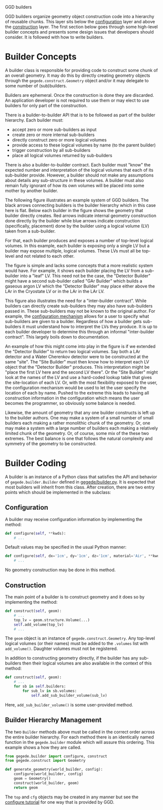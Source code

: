 GGD builders

GGD builders organize geometry object construction code into a hierarchy of reusable chunks.  This layer sits below the [[./configuration.org][configuration]] layer and above the [[./construction.org][construction]] layer.  The first section below goes through some high-level builder concepts and presents some design issues that developers should consider.  It is followed with how to write builders.

* Builder Concepts

A builder class is responsible for providing code to construct some chunk of an overall geometry.  It may do this by directly creating geometry objects through the =gegede.construct.Geometry= object and/or it may delegate to some number of (sub)builders.  

Builders are ephemeral.  Once the construction is done they are discarded.  An application developer is not required to use them or may elect to use builders for only part of the construction.  

There is a builder-to-builder API that is to be followed as part of the builder hierarchy.  Each builder must:

- accept zero or more sub-builders as input
- create zero or more internal sub-builders
- directly construct zero or more logical volumes
- provide access to these logical volumes by name (to the parent builder)
- trigger construction by all sub-builders
- place all logical volumes returned by sub-builders

There is also a builder-to-builder contract.  Each builder must "know" the expected number and interpretation of the logical volumes that each of its sub-builder provide.  However, a builder should not make any assumptions about details any sub-structure in these volumes.  A builder must also remain fully ignorant of how its own volumes will be placed into some mother by another builder.

The following figure illustrates an example system of GGD builders.  The black arrows connecting builders is the builder hierarchy which in this case here is flat.  Below each builder in the figure shows the geometry that builder directly creates.  Red arrows indicate internal geometry construction done directly by the builder while blue arrows indicate construction (specifically, placement) done by the builder using a logical volume (LV) taken from a sub-builder.

For that, each builder produces and exposes a number of top-level logical volumes.  In this example, each builder is exposing only a single LV but a builder may expose multiple, logical volumes.  These LVs must all be top-level and not related to each other.  

#+BEGIN_SRC dot :cmd dot :cmdline -Tpng buildhier2.dot :file buildhier2.png :exports results 
#+END_SRC

#+RESULTS:
[[file:buildhier2.png]]

The figure is simple and lacks some concepts that a more realistic system would have.  For example, it shows each builder placing the LV from a sub-builder into a "leaf" LV.  This need not be the case, the "Detector Builder" might have a second sub-builder called "GAr Builder" which builds a gaseous argon LV which the "Detector Builder" may place either above the LAr in the Cryostate LV or in the LAr in the LAr LV.

This figure also illustrates the need for a "inter-builder contract".  While builders can directly create sub-builders they may also have sub-builders passed in.  These sub-builders may not be known to the original author.  For example, the [[./configuration.org][configuration mechanism]] allows for a user to specify what sub-builders are given to a builder.  Regardless of how a builder gets sub-builders it must understand how to interpret the LVs they produce.  It is up to each builder developer to determine this through an informal "inter-builder contract".  This largely boils down to documentation.

An example of how this might come into play in the figure is if we extended the "Detector Builder" to return two logical volumes.  Say both a LAr detector and a Water Cherenkov detector were to be constructed at the same "site".  The "Site Builder" must then know how to interpret each LV object that the "Detector Builder" produces.  This interpretation might be "place the first LV here and the second LV there".  Or the "Site Builder" might look at the names of the LV and use a hard-coded lookup table that gives the site-location of each LV.  Or, with the most flexibility exposed to the user, the configuration mechanism would be used to let the user specify the location of each by name.  Pushed to the extreme this leads to having all construction information in the configuration which means the user becomes the programmer, so obviously some balance is needed.

Likewise, the amount of geometry that any one builder constructs is left up to the builder authors.  One may make a system of a small number of small builders each making a rather monolithic chunk of the geometry.  Or, one may make a system with a large number of builders each making a relatively limited chunk of the geometry. Or, of course, some mix of the these two extremes.  The best balance is one that follows the natural complexity and symmetry of the geometry to be constructed.



* Builder Coding

A builder is an instance of a Python class that satisfies the API and behavior of =gegede.builder.Builder= defined in [[../python/gegede/builder.py][gegede/builder.py]].  It is expected that most builders will inherit from this class.  After creation, there are two entry points which should be implemented in the subclass:

** Configuration

A builder may receive configuration information by implementing the method:

#+BEGIN_SRC python
  def configure(self, **kwds):
      # ...
#+END_SRC

Default values may be specified in the usual Python manner:

#+BEGIN_SRC python
  def configure(self, dx='1cm', dy='1cm', dz='1cm', material='Air', **kwds):
      # ...
#+END_SRC

No geometry construction may be done in this method.

** Construction

The main point of a builder is to construct geometry and it does so by implementing the method:

#+BEGIN_SRC python
  def construct(self, geom):
      # ...      
      top_lv = geom.structure.Volume(...)
      self.add_volume(top_lv)
      # ...
#+END_SRC

The =geom= object is an instance of =gegede.construct.Geometry=.  Any top-level logical volumes (or their names) must be added to the =.volumes= list with =add_volume()=.  Daughter volumes must not be registered.

In addition to constructing geometry directly, if the builder has any sub-builders then their logical volumes are also available in the context of this method:

#+BEGIN_SRC python
  def construct(self, geom):
      # ...
      for sb in self.builders:
          for sub_lv in sb.volumes:
              self.add_sub_builder_volume(sub_lv)
#+END_SRC

Here, =add_sub_builder_volume()= is some user-provided method.

** Builder Hierarchy Management

The two =Builder= methods above must be called in the correct order across the entire builder hierarchy.  For each method there is an identically named function in the =gegede.builder= module which will assure this ordering.  This example shows a how they are called.

#+BEGIN_SRC python
  from gegede.builder import configure, construct
  from gegede.construct import Geometry

  def generate_geometry(world_builder, config):
      configure(world_builder, config)
      geom = Geometry()
      construct(world_builder, geom)
      return geom
#+END_SRC

The =top= and =cfg= objects may be created in any manner but see the [[./configuration.org][configure tutorial]] for one way that is provided by GGD.


